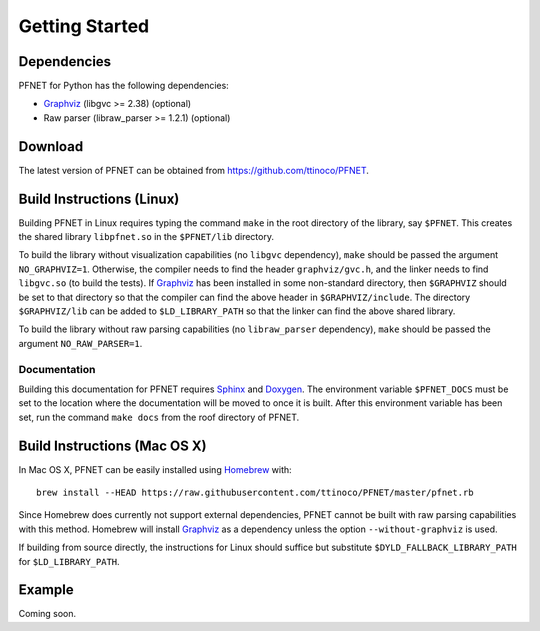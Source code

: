 .. _start:

***************
Getting Started
***************

.. _start_requirements:

Dependencies
============

PFNET for Python has the following dependencies:

* `Graphviz`_ (libgvc >= 2.38) (optional) 
* Raw parser (libraw_parser >= 1.2.1) (optional)

.. _start_download:

Download
========

The latest version of PFNET can be obtained from `<https://github.com/ttinoco/PFNET>`_.

.. _start_linux:

Build Instructions (Linux)
==========================

Building PFNET in Linux requires typing the command ``make`` in the root directory of the library, say ``$PFNET``. This creates the shared library ``libpfnet.so`` in the ``$PFNET/lib`` directory.

To build the library without visualization capabilities (no ``libgvc`` dependency), ``make`` should be passed the argument ``NO_GRAPHVIZ=1``. Otherwise, the compiler needs to find the header ``graphviz/gvc.h``, and the linker needs to find ``libgvc.so`` (to build the tests). If `Graphviz`_ has been installed in some non-standard directory, then ``$GRAPHVIZ`` should be set to that directory so that the compiler can find the above header in ``$GRAPHVIZ/include``. The directory ``$GRAPHVIZ/lib`` can be added to ``$LD_LIBRARY_PATH`` so that the linker can find the above shared library.

To build the library without raw parsing capabilities (no ``libraw_parser`` dependency), ``make`` should be passed the argument ``NO_RAW_PARSER=1``.

.. _start_linux_docs:

Documentation
-------------

Building this documentation for PFNET requires `Sphinx <http://www.sphinx-doc.org/en/stable/>`_ and `Doxygen <http://www.stack.nl/~dimitri/doxygen/>`_. The environment variable ``$PFNET_DOCS`` must be set to the location where the documentation will be moved to once it is built. After this environment variable has been set, run the command ``make docs`` from the roof directory of PFNET.

.. _start_mac:

Build Instructions (Mac OS X)
=============================

In Mac OS X, PFNET can be easily installed using `Homebrew <http://brew.sh>`_ with::

  brew install --HEAD https://raw.githubusercontent.com/ttinoco/PFNET/master/pfnet.rb

Since Homebrew does currently not support external dependencies, PFNET cannot be built with raw parsing capabilities with this method. Homebrew will install `Graphviz`_ as a dependency unless the option ``--without-graphviz`` is used. 

If building from source directly, the instructions for Linux should suffice but substitute ``$DYLD_FALLBACK_LIBRARY_PATH`` for ``$LD_LIBRARY_PATH``.

.. _Graphviz: http://www.graphviz.org/

.. _start_example:

Example
=======

Coming soon. 
